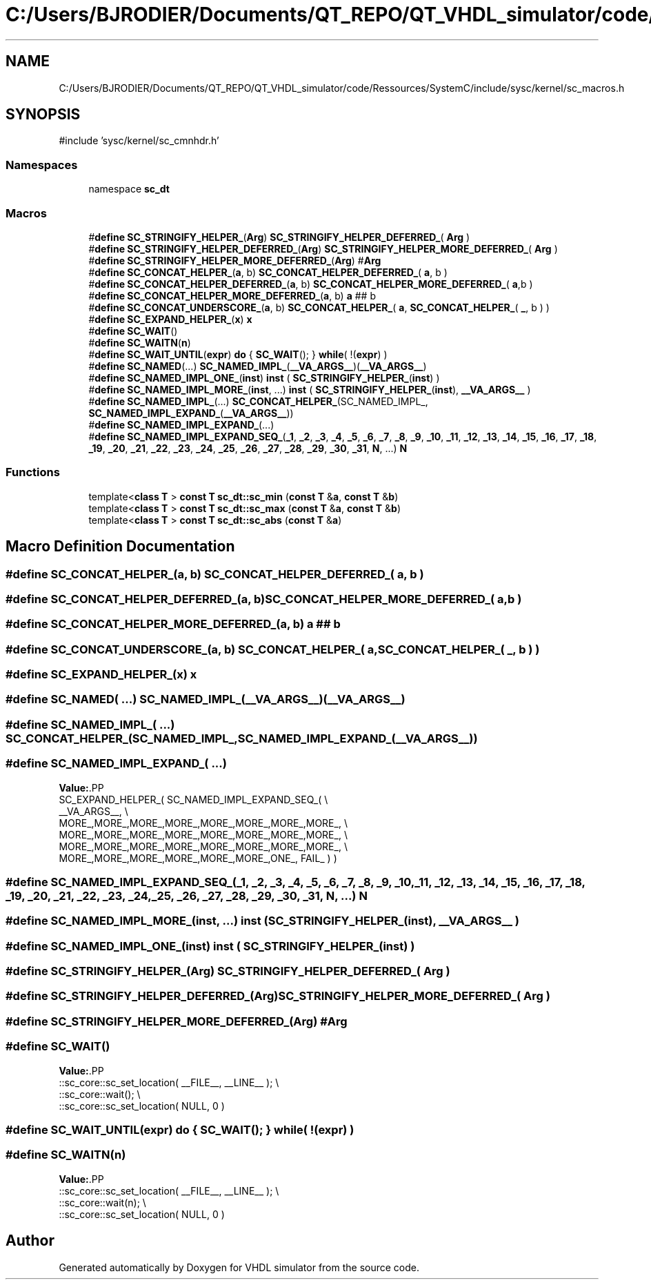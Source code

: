 .TH "C:/Users/BJRODIER/Documents/QT_REPO/QT_VHDL_simulator/code/Ressources/SystemC/include/sysc/kernel/sc_macros.h" 3 "VHDL simulator" \" -*- nroff -*-
.ad l
.nh
.SH NAME
C:/Users/BJRODIER/Documents/QT_REPO/QT_VHDL_simulator/code/Ressources/SystemC/include/sysc/kernel/sc_macros.h
.SH SYNOPSIS
.br
.PP
\fR#include 'sysc/kernel/sc_cmnhdr\&.h'\fP
.br

.SS "Namespaces"

.in +1c
.ti -1c
.RI "namespace \fBsc_dt\fP"
.br
.in -1c
.SS "Macros"

.in +1c
.ti -1c
.RI "#\fBdefine\fP \fBSC_STRINGIFY_HELPER_\fP(\fBArg\fP)     \fBSC_STRINGIFY_HELPER_DEFERRED_\fP( \fBArg\fP )"
.br
.ti -1c
.RI "#\fBdefine\fP \fBSC_STRINGIFY_HELPER_DEFERRED_\fP(\fBArg\fP)     \fBSC_STRINGIFY_HELPER_MORE_DEFERRED_\fP( \fBArg\fP )"
.br
.ti -1c
.RI "#\fBdefine\fP \fBSC_STRINGIFY_HELPER_MORE_DEFERRED_\fP(\fBArg\fP)     #\fBArg\fP"
.br
.ti -1c
.RI "#\fBdefine\fP \fBSC_CONCAT_HELPER_\fP(\fBa\fP,  b)     \fBSC_CONCAT_HELPER_DEFERRED_\fP( \fBa\fP, b )"
.br
.ti -1c
.RI "#\fBdefine\fP \fBSC_CONCAT_HELPER_DEFERRED_\fP(\fBa\fP,  b)     \fBSC_CONCAT_HELPER_MORE_DEFERRED_\fP( \fBa\fP,b )"
.br
.ti -1c
.RI "#\fBdefine\fP \fBSC_CONCAT_HELPER_MORE_DEFERRED_\fP(\fBa\fP,  b)     \fBa\fP ## b"
.br
.ti -1c
.RI "#\fBdefine\fP \fBSC_CONCAT_UNDERSCORE_\fP(\fBa\fP,  b)     \fBSC_CONCAT_HELPER_\fP( \fBa\fP, \fBSC_CONCAT_HELPER_\fP( \fB_\fP, b ) )"
.br
.ti -1c
.RI "#\fBdefine\fP \fBSC_EXPAND_HELPER_\fP(\fBx\fP)   \fBx\fP"
.br
.ti -1c
.RI "#\fBdefine\fP \fBSC_WAIT\fP()"
.br
.ti -1c
.RI "#\fBdefine\fP \fBSC_WAITN\fP(\fBn\fP)"
.br
.ti -1c
.RI "#\fBdefine\fP \fBSC_WAIT_UNTIL\fP(\fBexpr\fP)     \fBdo\fP { \fBSC_WAIT\fP(); } \fBwhile\fP( !(\fBexpr\fP) )"
.br
.ti -1c
.RI "#\fBdefine\fP \fBSC_NAMED\fP(\&.\&.\&.)     \fBSC_NAMED_IMPL_\fP(\fB__VA_ARGS__\fP)(\fB__VA_ARGS__\fP)"
.br
.ti -1c
.RI "#\fBdefine\fP \fBSC_NAMED_IMPL_ONE_\fP(\fBinst\fP)       \fBinst\fP ( \fBSC_STRINGIFY_HELPER_\fP(\fBinst\fP) )"
.br
.ti -1c
.RI "#\fBdefine\fP \fBSC_NAMED_IMPL_MORE_\fP(\fBinst\fP, \&.\&.\&.)       \fBinst\fP ( \fBSC_STRINGIFY_HELPER_\fP(\fBinst\fP), \fB__VA_ARGS__\fP )"
.br
.ti -1c
.RI "#\fBdefine\fP \fBSC_NAMED_IMPL_\fP(\&.\&.\&.)     \fBSC_CONCAT_HELPER_\fP(SC_NAMED_IMPL_, \fBSC_NAMED_IMPL_EXPAND_\fP(\fB__VA_ARGS__\fP))"
.br
.ti -1c
.RI "#\fBdefine\fP \fBSC_NAMED_IMPL_EXPAND_\fP(\&.\&.\&.)"
.br
.ti -1c
.RI "#\fBdefine\fP \fBSC_NAMED_IMPL_EXPAND_SEQ_\fP(\fB_1\fP,  \fB_2\fP,  \fB_3\fP,  \fB_4\fP,  \fB_5\fP,  \fB_6\fP,  \fB_7\fP,  \fB_8\fP,  \fB_9\fP,  \fB_10\fP,  \fB_11\fP,  \fB_12\fP,  \fB_13\fP,  \fB_14\fP,  \fB_15\fP,  \fB_16\fP,  \fB_17\fP,  \fB_18\fP,  \fB_19\fP,  \fB_20\fP,  \fB_21\fP,  \fB_22\fP,  \fB_23\fP,  \fB_24\fP,  \fB_25\fP,  \fB_26\fP,  \fB_27\fP,  \fB_28\fP,  \fB_29\fP,  \fB_30\fP,  \fB_31\fP,  \fBN\fP, \&.\&.\&.)   \fBN\fP"
.br
.in -1c
.SS "Functions"

.in +1c
.ti -1c
.RI "template<\fBclass\fP \fBT\fP > \fBconst\fP \fBT\fP \fBsc_dt::sc_min\fP (\fBconst\fP \fBT\fP &\fBa\fP, \fBconst\fP \fBT\fP &\fBb\fP)"
.br
.ti -1c
.RI "template<\fBclass\fP \fBT\fP > \fBconst\fP \fBT\fP \fBsc_dt::sc_max\fP (\fBconst\fP \fBT\fP &\fBa\fP, \fBconst\fP \fBT\fP &\fBb\fP)"
.br
.ti -1c
.RI "template<\fBclass\fP \fBT\fP > \fBconst\fP \fBT\fP \fBsc_dt::sc_abs\fP (\fBconst\fP \fBT\fP &\fBa\fP)"
.br
.in -1c
.SH "Macro Definition Documentation"
.PP 
.SS "#\fBdefine\fP SC_CONCAT_HELPER_(\fBa\fP, b)     \fBSC_CONCAT_HELPER_DEFERRED_\fP( \fBa\fP, b )"

.SS "#\fBdefine\fP SC_CONCAT_HELPER_DEFERRED_(\fBa\fP, b)     \fBSC_CONCAT_HELPER_MORE_DEFERRED_\fP( \fBa\fP,b )"

.SS "#\fBdefine\fP SC_CONCAT_HELPER_MORE_DEFERRED_(\fBa\fP, b)     \fBa\fP ## b"

.SS "#\fBdefine\fP SC_CONCAT_UNDERSCORE_(\fBa\fP, b)     \fBSC_CONCAT_HELPER_\fP( \fBa\fP, \fBSC_CONCAT_HELPER_\fP( \fB_\fP, b ) )"

.SS "#\fBdefine\fP SC_EXPAND_HELPER_(\fBx\fP)   \fBx\fP"

.SS "#\fBdefine\fP SC_NAMED( \&.\&.\&.)     \fBSC_NAMED_IMPL_\fP(\fB__VA_ARGS__\fP)(\fB__VA_ARGS__\fP)"

.SS "#\fBdefine\fP SC_NAMED_IMPL_( \&.\&.\&.)     \fBSC_CONCAT_HELPER_\fP(SC_NAMED_IMPL_, \fBSC_NAMED_IMPL_EXPAND_\fP(\fB__VA_ARGS__\fP))"

.SS "#\fBdefine\fP SC_NAMED_IMPL_EXPAND_( \&.\&.\&.)"
\fBValue:\fP.PP
.nf
  SC_EXPAND_HELPER_( SC_NAMED_IMPL_EXPAND_SEQ_( \\
    __VA_ARGS__,                                        \\
    MORE_,MORE_,MORE_,MORE_,MORE_,MORE_,MORE_,MORE_,    \\
    MORE_,MORE_,MORE_,MORE_,MORE_,MORE_,MORE_,MORE_,    \\
    MORE_,MORE_,MORE_,MORE_,MORE_,MORE_,MORE_,MORE_,    \\
    MORE_,MORE_,MORE_,MORE_,MORE_,MORE_,ONE_, FAIL_ ) )
.fi

.SS "#\fBdefine\fP SC_NAMED_IMPL_EXPAND_SEQ_(\fB_1\fP, \fB_2\fP, \fB_3\fP, \fB_4\fP, \fB_5\fP, \fB_6\fP, \fB_7\fP, \fB_8\fP, \fB_9\fP, \fB_10\fP, \fB_11\fP, \fB_12\fP, \fB_13\fP, \fB_14\fP, \fB_15\fP, \fB_16\fP, \fB_17\fP, \fB_18\fP, \fB_19\fP, \fB_20\fP, \fB_21\fP, \fB_22\fP, \fB_23\fP, \fB_24\fP, \fB_25\fP, \fB_26\fP, \fB_27\fP, \fB_28\fP, \fB_29\fP, \fB_30\fP, \fB_31\fP, \fBN\fP,  \&.\&.\&.)   \fBN\fP"

.SS "#\fBdefine\fP SC_NAMED_IMPL_MORE_(\fBinst\fP,  \&.\&.\&.)       \fBinst\fP ( \fBSC_STRINGIFY_HELPER_\fP(\fBinst\fP), \fB__VA_ARGS__\fP )"

.SS "#\fBdefine\fP SC_NAMED_IMPL_ONE_(\fBinst\fP)       \fBinst\fP ( \fBSC_STRINGIFY_HELPER_\fP(\fBinst\fP) )"

.SS "#\fBdefine\fP SC_STRINGIFY_HELPER_(\fBArg\fP)     \fBSC_STRINGIFY_HELPER_DEFERRED_\fP( \fBArg\fP )"

.SS "#\fBdefine\fP SC_STRINGIFY_HELPER_DEFERRED_(\fBArg\fP)     \fBSC_STRINGIFY_HELPER_MORE_DEFERRED_\fP( \fBArg\fP )"

.SS "#\fBdefine\fP SC_STRINGIFY_HELPER_MORE_DEFERRED_(\fBArg\fP)     #\fBArg\fP"

.SS "#\fBdefine\fP SC_WAIT()"
\fBValue:\fP.PP
.nf
    ::sc_core::sc_set_location( __FILE__, __LINE__ );   \\
    ::sc_core::wait();                                  \\
    ::sc_core::sc_set_location( NULL, 0 )
.fi

.SS "#\fBdefine\fP SC_WAIT_UNTIL(\fBexpr\fP)     \fBdo\fP { \fBSC_WAIT\fP(); } \fBwhile\fP( !(\fBexpr\fP) )"

.SS "#\fBdefine\fP SC_WAITN(\fBn\fP)"
\fBValue:\fP.PP
.nf
    ::sc_core::sc_set_location( __FILE__, __LINE__ );   \\
    ::sc_core::wait(n);                                 \\
    ::sc_core::sc_set_location( NULL, 0 )
.fi

.SH "Author"
.PP 
Generated automatically by Doxygen for VHDL simulator from the source code\&.
